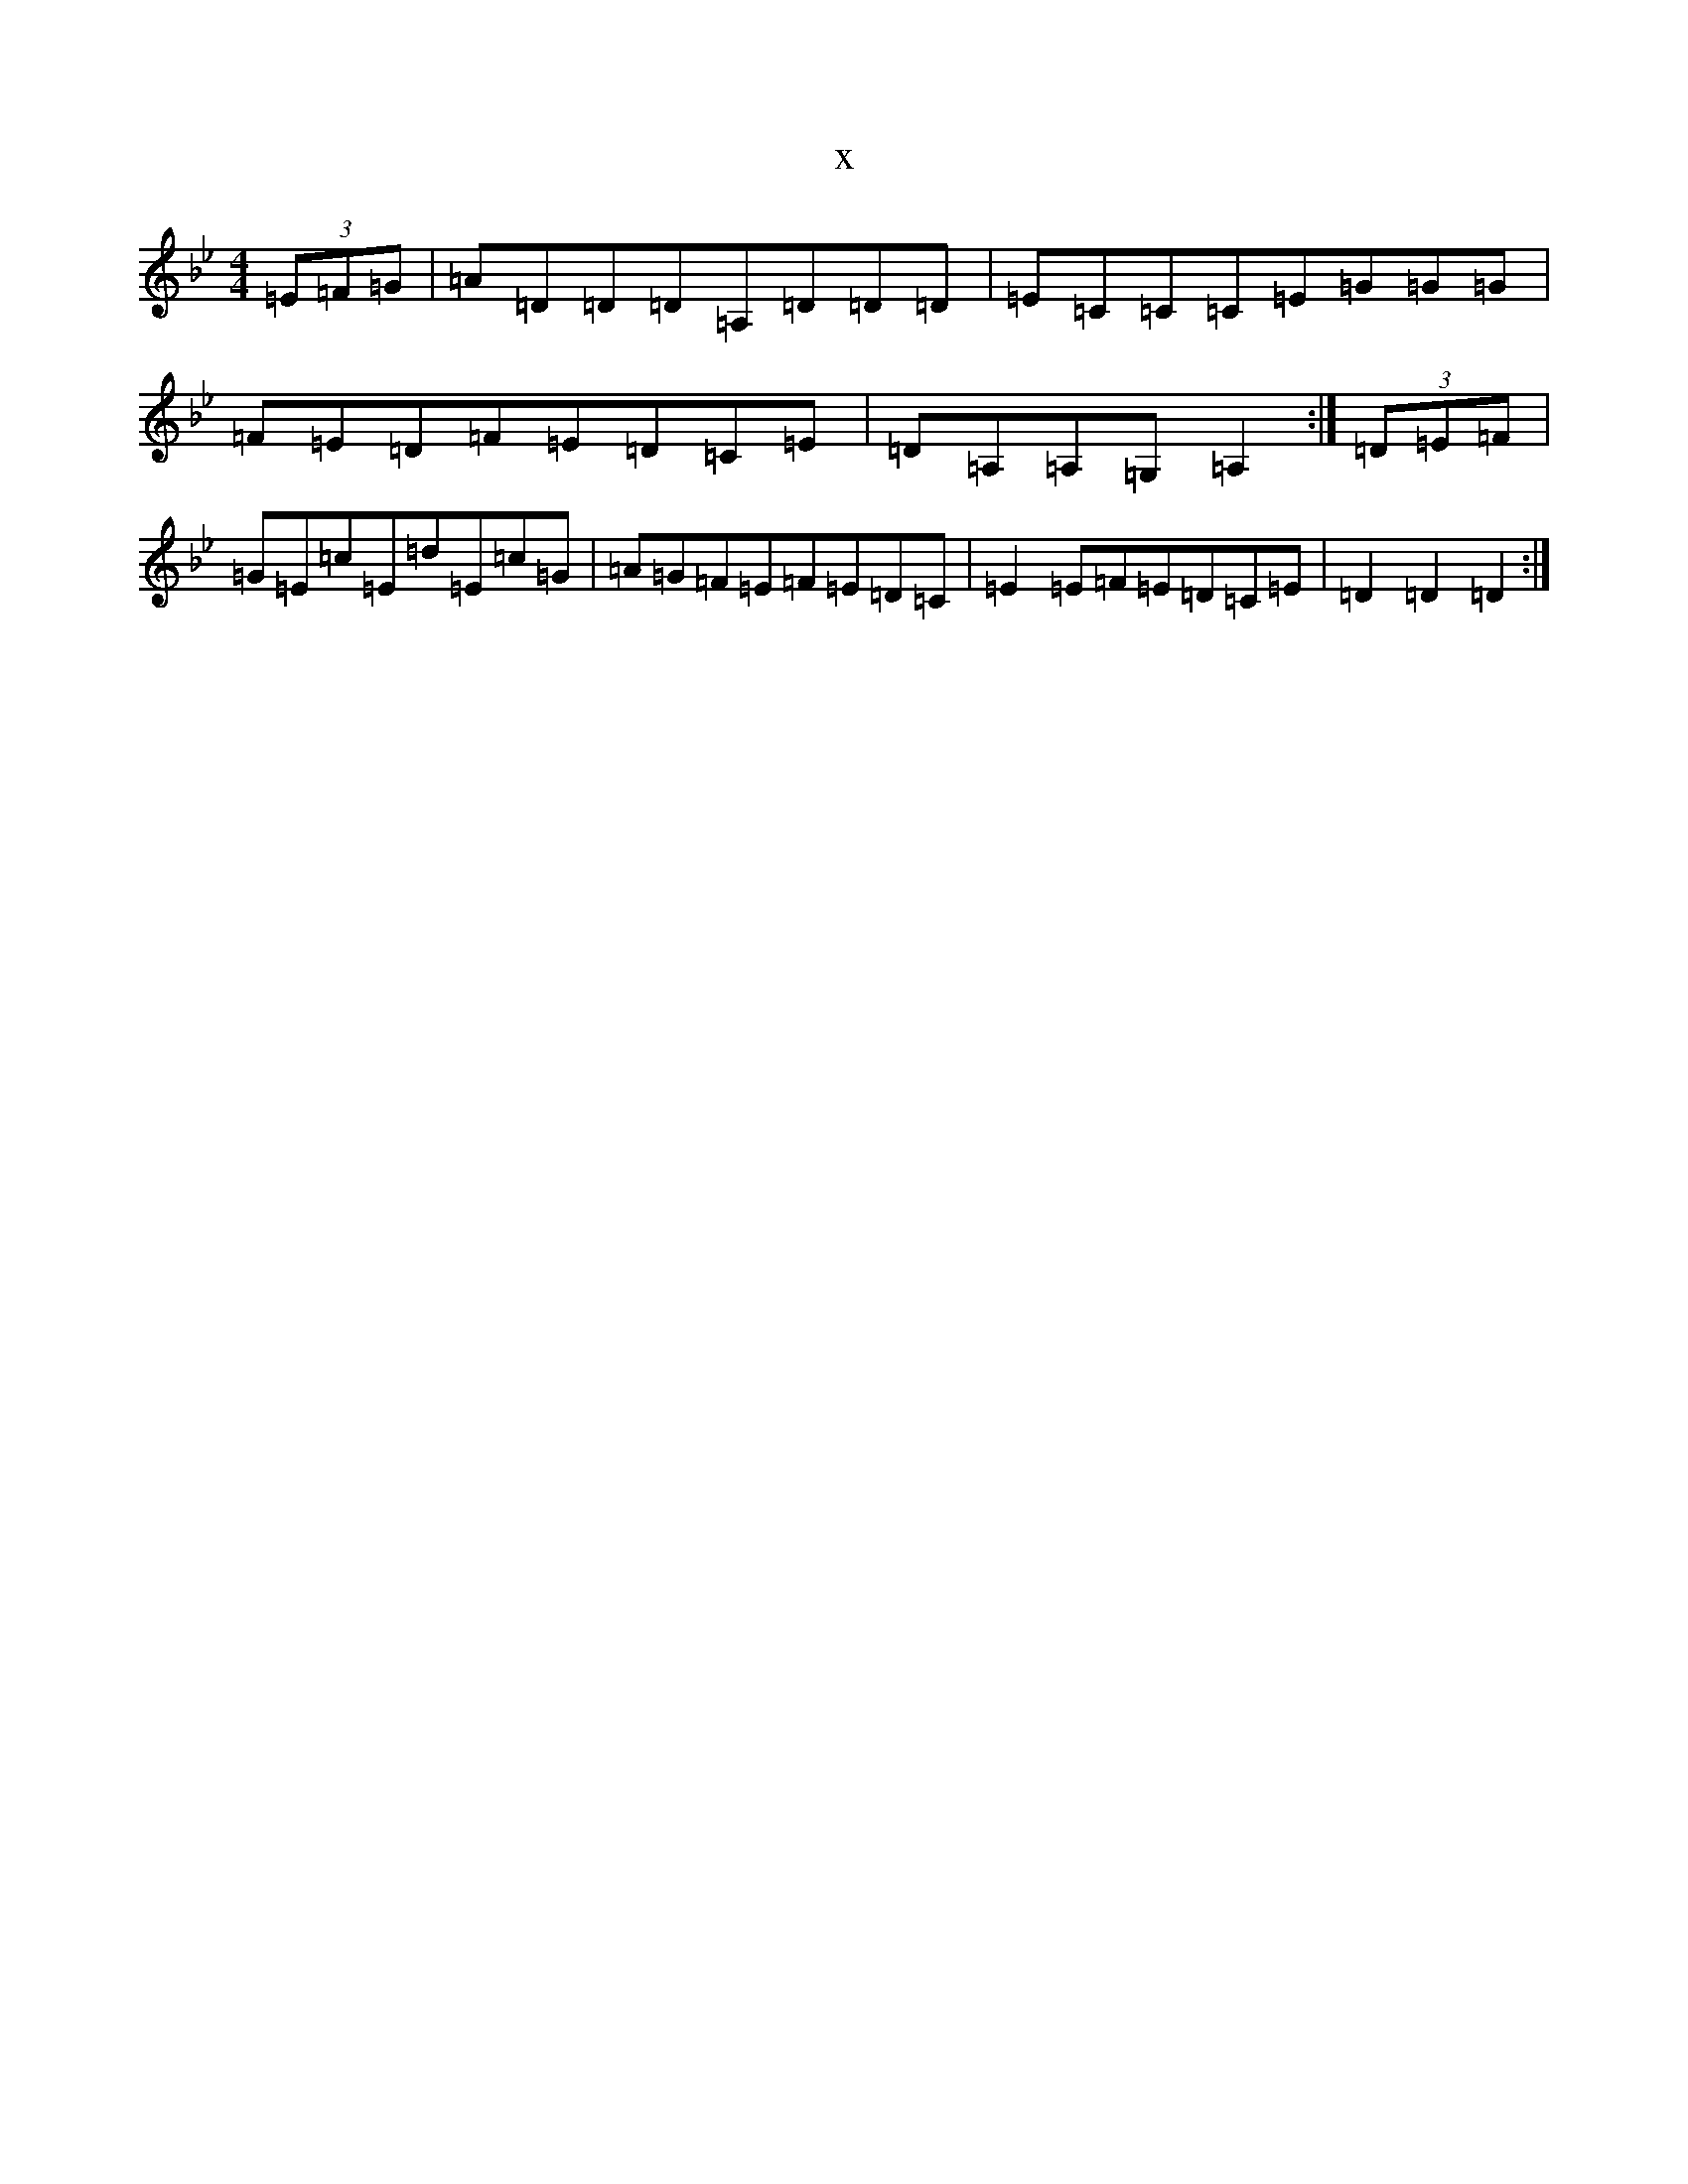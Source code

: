 X:7758
T:x
L:1/8
M:4/4
K: C Dorian
(3=E=F=G|=A=D=D=D=A,=D=D=D|=E=C=C=C=E=G=G=G|=F=E=D=F=E=D=C=E|=D=A,=A,=G,=A,2:|(3=D=E=F|=G=E=c=E=d=E=c=G|=A=G=F=E=F=E=D=C|=E2=E=F=E=D=C=E|=D2=D2=D2:|